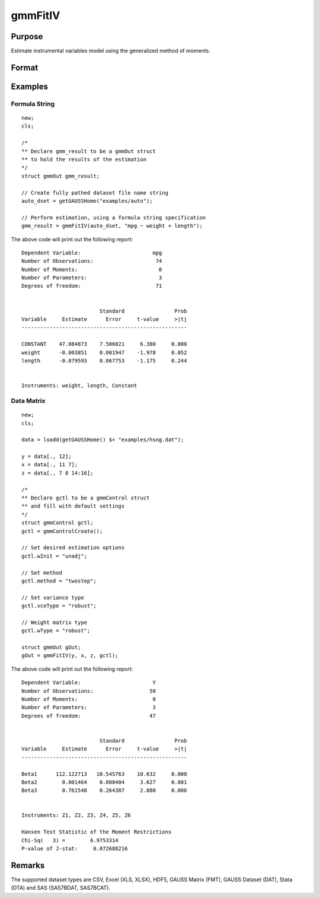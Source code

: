 
gmmFitIV
==============================================

Purpose
----------------
Estimate instrumental variables model using the generalized method of moments.


Format
----------------
.. function:: gOut = gmmFitIV(y, x[, gCtl])
              gOut = gmmFitIV(y, x[, z[, gCtl]])
              gOut = gmmFitIV(dataset, formula[, gCtl])
              gOut = gmmFitIV(dataset, formula[, inst_list[, gCtl]])

    :param y: dependent data vector
    :type y: Nx1 matrix

    :param x: independent data matrix.
    :type x: NxK matrix

    :param z: Optional input, instrumental variables data matrix. If *z* is excluded, the linear model of *y* and *x* is estimated.
    :type z: NxK matrix

    :param dataset: name of dataset.
    :type dataset: string

    :param formula: formula string of the model.

        e.g :code:`"y ~ X1 + X2"`, ``y`` is the name of dependent variable, ``X1`` and ``X2`` are names of independent variables;

        e.g. :code:`"y ~ ."`, ``.`` means including all variables except dependent variable ``y``.

    :type formula: string

    :param inst_list: Optional input. Formula string representing the instrumental variables to be included in the model.

        e.g. :code:`"pcturban + price + age + zip"` specifies that the variables *pcturban*, *price*, *age*, and *zip*
        should be used as instrumental variables.
    :type inst_list: string

    :param gCtl: Optional argument. An instance of an :class:`gmmControl` structure

        .. list-table::
            :widths: auto

            * - gCtl.method
              - string, GMM method to be used.

                  :"onestep": One-step GMM
                  :"twostep": Two-step GMM
                  :"iterative": Iterative GMM
                  :"CU": Continuous updating GMM.

                Default = :code:`"twostep"`
            * - gCtl.vceType
              - string, variance-covariance matrix type.

                  :"unadj": Unadjusted, non-robust SE.
                  :"robust": Heteroscedastic robust SE.
                  :"hac": Heteroscedastic-autocorrelation robust SE.

                Default = :code:`"robust"`
            * - gCtl.wType
              - string, type of weight matrix used. Ignored for one-step case.

                  :"unadj": Unadjusted, non-robust SE.
                  :"robust": Heteroscedastic robust SE.
                  :"hac": Heteroscedastic-autocorrelation robust SE.

                Default = :code:`"robust"`
            * - gCtl.hacKernel
              - string, type of kernel used for estimation of HAC robust weight matrix and/or variance-covariance matrix. Ignored if not using :code:`"hac"` weight matrix and/or variance-covariance matrix.

                  .. NOTE:: Bandwidth is determined using the Newey-West optimal lag length selection method.

                  :"bartlett": Bartlett kernel.
                  :"parzen": Parzen kernel.
                  :"quad": Quadraticspectral kernel.

                Default = :code:`"bartlett"`
            * - gCtl.gmmlags
              - Scalar, Scalar, user specified lag truncation for HAC weight matrix and variance computations.
            * - gCtl.wInitMat
              - data matrix, initial weight matrix to be used. If specified the matrix is used as initial weighting matrix and overrides specification of gCtl.wInit*.
            * - gCtl.wInit
              - string, type of initial weight matrix used. If data matrix, the specified matrix is used as initial weighting matrix. Else:

                  :"identity": Identity matrix.
                  :"unadj": Weight matrix :math:`1/n*inv(Z'Z)`. Assumes moments are i.i.d. Default = :code:`"unadj"`
            * - gCtl.gIter
              - instance of :class:`gmmIterative` structure. This structure houses the tolerances for convergence for iterative GMM. Ignored if iterative GMM is not specified. The members include:

                  :gCtl.gIter.maxIter: scalar, maximum number of iterations. Default = 500.
                  :gCtl.gIter.paramTol: scalar, tolerance level for convergence based on parameter estimates. Default = 1e-6.
                  :gCtl.gIter.wTol: scalar, tolerance level for convergence based on weight matrix estimates. Default = 1e-6.
            * - gCtl.noconstant
              - scalar, specified to indicate if constant is included in model. Only valid if data vector input method is used. Set to 1 to exclude constant from model. Constant is always first parameter in parameter vector. Default = 0 [constant included].For dataset and string formula method to remove constant from model specify :code:`"-1"` as first dependent variable: e.g.: :code:`"y ~ -1 + X1 + X2"`
            * - gCtl.varNames
              - string array, dependent variable names. Only used for data vector input case. Default = ``X1, X2, ...``
            * - gCtl.instNames
              - string array, instrumental variable names. Only used for data vector input case. Default = ``Z1, Z2, ...``

    :type gCtl: struct

    :return gOut: instance of :class:`gmmOut` struct containing the following members:

        .. csv-table::
            :widths: auto

            "gOut.paramEst", "column vector of final estimates. Constant, if included in model, is the first element."
            "gOut.wFinal", "matrix, final weighting matrix."
            "gOut.covPar", "matrix, estimated variance-covariance matrix."
            "gOut.numParams", "scalar, number of parameters estimated in model."
            "gOut.numMoments", "scalar, number of moments."
            "gOut.numObs", "scalar, number of observations."
            "gOut.numInstruments", "scalar, number of instruments."
            "gOut.numMoments", "scalar, number of moments."
            "gOut.JStat", "scalar, Hansen statistic of overidentification."
            "gOut.df", "scalar, degrees of freedom."

    :rtype gOut: struct

Examples
----------------

Formula String
+++++++++++++++++++

::

    new;
    cls;

    /*
    ** Declare gmm_result to be a gmmOut struct
    ** to hold the results of the estimation
    */
    struct gmmOut gmm_result;

    // Create fully pathed dataset file name string
    auto_dset = getGAUSSHome("examples/auto");

    // Perform estimation, using a formula string specification
    gmm_result = gmmFitIV(auto_dset, "mpg ~ weight + length");

The above code will print out the following report:

::

    Dependent Variable:                       mpg
    Number of Observations:                    74
    Number of Moments:                          0
    Number of Parameters:                       3
    Degrees of freedom:                        71


                             Standard                Prob
    Variable     Estimate      Error     t-value     >|t|
    -----------------------------------------------------

    CONSTANT    47.884873    7.506021     6.380     0.000
    weight      -0.003851    0.001947    -1.978     0.052
    length      -0.079593    0.067753    -1.175     0.244


    Instruments: weight, length, Constant

Data Matrix
+++++++++++++++++++

::

    new;
    cls;

    data = loadd(getGAUSSHome() $+ "examples/hsng.dat");

    y = data[., 12];
    x = data[., 11 7];
    z = data[., 7 8 14:16];

    /*
    ** Declare gctl to be a gmmControl struct
    ** and fill with default settings
    */
    struct gmmControl gctl;
    gctl = gmmControlCreate();

    // Set desired estimation options
    gctl.wInit = "unadj";

    // Set method
    gctl.method = "twostep";

    // Set variance type
    gctl.vceType = "robust";

    // Weight matrix type
    gctl.wType = "robust";

    struct gmmOut gOut;
    gOut = gmmFitIV(y, x, z, gctl);

The above code will print out the following report:

::

    Dependent Variable:                       Y
    Number of Observations:                  50
    Number of Moments:                        0
    Number of Parameters:                     3
    Degrees of freedom:                      47


                             Standard                Prob
    Variable     Estimate      Error     t-value     >|t|
    -----------------------------------------------------

    Beta1      112.122713   10.545763    10.632     0.000
    Beta2        0.001464    0.000404     3.627     0.001
    Beta3        0.761548    0.264387     2.880     0.006


    Instruments: Z1, Z2, Z3, Z4, Z5, Z6

    Hansen Test Statistic of the Moment Restrictions
    Chi-Sq(   3) =        6.9753314
    P-value of J-stat:     0.072688216

Remarks
-------

The supported dataset types are CSV, Excel (XLS, XLSX), HDF5, GAUSS Matrix (FMT), GAUSS Dataset (DAT), Stata (DTA) and SAS (SAS7BDAT, SAS7BCAT).

.. seealso:: Functions :func:`gmmControlCreate`, :func:`gmmFit`
